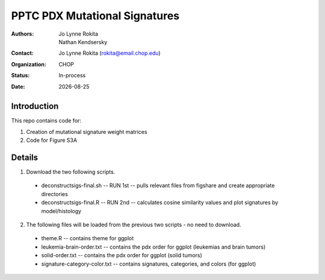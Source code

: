 .. |date| date::

*******************************
PPTC PDX Mutational Signatures
*******************************

:authors: Jo Lynne Rokita, Nathan Kendsersky
:contact: Jo Lynne Rokita (rokita@email.chop.edu)
:organization: CHOP
:status: In-process
:date: |date|

.. meta::
   :keywords: pdx, mouse, WES, COSMIC, mutational signatures, 2019
   :description: pdx WES somatic mutational signature analysis

Introduction
============

This repo contains code for:

1. Creation of mutational signature weight matrices
2. Code for Figure S3A

Details
=======
1. Download the two following scripts.

  * deconstructsigs-final.sh -- RUN 1st -- pulls relevant files from figshare and create appropriate directories
  * deconstructsigs-final.R -- RUN 2nd -- calculates cosine similarity values and plot signatures by model/histology
  
2. The following files will be loaded from the previous two scripts - no need to download.

  * theme.R -- contains theme for ggplot
  * leukemia-brain-order.txt -- contains the pdx order for ggplot (leukemias and brain tumors)
  * solid-order.txt -- contains the pdx order for ggplot (solid tumors)
  * signature-category-color.txt -- contains signatures, categories, and colors (for ggplot)
